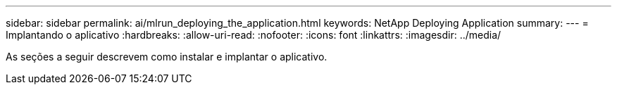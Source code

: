 ---
sidebar: sidebar 
permalink: ai/mlrun_deploying_the_application.html 
keywords: NetApp Deploying Application 
summary:  
---
= Implantando o aplicativo
:hardbreaks:
:allow-uri-read: 
:nofooter: 
:icons: font
:linkattrs: 
:imagesdir: ../media/


[role="lead"]
As seções a seguir descrevem como instalar e implantar o aplicativo.
